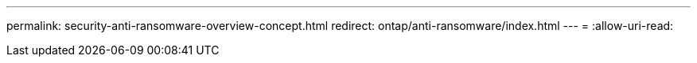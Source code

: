 ---
permalink: security-anti-ransomware-overview-concept.html 
redirect: ontap/anti-ransomware/index.html 
---
= 
:allow-uri-read: 


